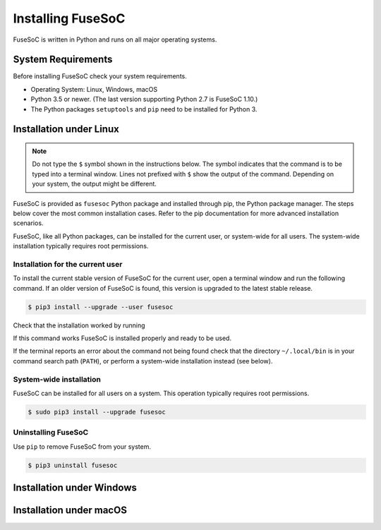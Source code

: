 .. _ug_installation:

******************
Installing FuseSoC
******************

FuseSoC is written in Python and runs on all major operating systems.

System Requirements
===================

Before installing FuseSoC check your system requirements.

- Operating System: Linux, Windows, macOS
- Python 3.5 or newer.
  (The last version supporting Python 2.7 is FuseSoC 1.10.)
- The Python packages ``setuptools`` and ``pip`` need to be installed for Python 3.

Installation under Linux
========================

.. note::

   Do not type the ``$`` symbol shown in the instructions below.
   The symbol indicates that the command is to be typed into a terminal window.
   Lines not prefixed with ``$`` show the output of the command.
   Depending on your system, the output might be different.

FuseSoC is provided as ``fusesoc`` Python package and installed through pip, the Python package manager.
The steps below cover the most common installation cases.
Refer to the pip documentation for more advanced installation scenarios.

FuseSoC, like all Python packages, can be installed for the current user, or system-wide for all users.
The system-wide installation typically requires root permissions.

Installation for the current user
---------------------------------

To install the current stable version of FuseSoC for the current user, open a terminal window and run the following command.
If an older version of FuseSoC is found, this version is upgraded to the latest stable release.

.. code-block:: shell-session

   $ pip3 install --upgrade --user fusesoc

Check that the installation worked by running

.. command-output:: fusesoc --version


If this command works FuseSoC is installed properly and ready to be used.

If the terminal reports an error about the command not being found check that the directory ``~/.local/bin`` is in your command search path (``PATH``), or perform a system-wide installation instead (see below).


System-wide installation
------------------------

FuseSoC can be installed for all users on a system.
This operation typically requires root permissions.

.. code-block:: shell-session

   $ sudo pip3 install --upgrade fusesoc

Uninstalling FuseSoC
--------------------

Use ``pip`` to remove FuseSoC from your system.

.. code-block:: shell-session

   $ pip3 uninstall fusesoc


Installation under Windows
==========================

.. todo::

    Add Windows installation instructions.


Installation under macOS
========================

.. todo::

    Add macOS installation instructions.

